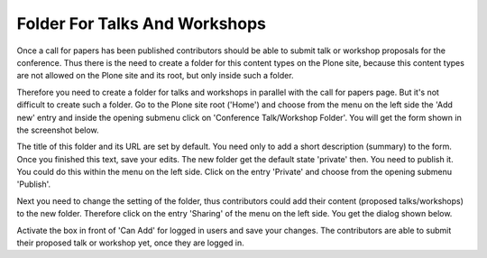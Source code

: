 Folder For Talks And Workshops
==============================

Once a call for papers has been published contributors should be able to submit
talk or workshop proposals for the conference. Thus there is the need to create
a folder for this content types on the Plone site, because this content types
are not allowed on the Plone site and its root, but only inside such a folder.

Therefore you need to create a folder for talks and workshops in parallel with
the call for papers page. But it's not difficult to create such a folder. Go
to the Plone site root ('Home') and choose from the menu on the left side the
'Add new' entry and inside the opening submenu click on 'Conference Talk/Workshop
Folder'. You will get the form shown in the screenshot below.

.. image:: images/talks_workshop_folder_form1.png
   :width: 600

The title of this folder and its URL are set by default. You need only to add
a short description (summary) to the form. Once you finished this text, save
your edits. The new folder get the default state 'private' then. You need to
publish it. You could do this within the menu on the left side. Click on the
entry 'Private' and choose from the opening submenu 'Publish'.

Next you need to change the setting of the folder, thus contributors could add
their content (proposed talks/workshops) to the new folder. Therefore click on
the entry 'Sharing' of the menu on the left side. You get the dialog shown
below.

.. image:: images/talks_workshop_folder_sharing.png
   :width: 600

Activate the box in front of 'Can Add' for logged in users and save your
changes. The contributors are able to submit their proposed talk or workshop
yet, once they are logged in.
